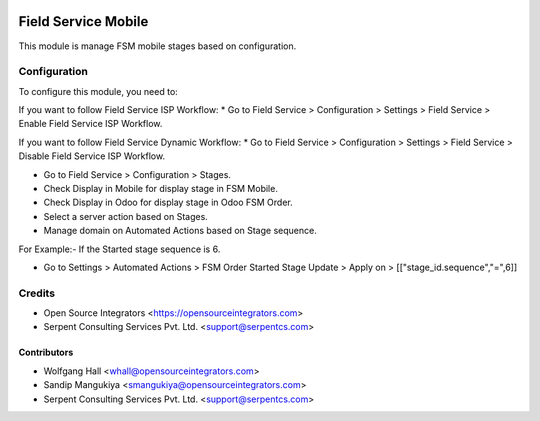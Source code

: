 .. image:: https://img.shields.io/badge/licence-LGPL--3-blue.svg
   :target: http://www.gnu.org/licenses/lgpl-3.0-standalone.html
   :alt: License: LGPL-3

====================
Field Service Mobile
====================

This module is manage FSM mobile stages based on configuration.

Configuration
=============

To configure this module, you need to:

If you want to follow Field Service ISP Workflow:
* Go to Field Service > Configuration > Settings > Field Service > Enable Field Service ISP Workflow.

If you want to follow Field Service Dynamic Workflow:
* Go to Field Service > Configuration > Settings > Field Service > Disable Field Service ISP Workflow.

* Go to Field Service > Configuration > Stages.
* Check Display in Mobile for display stage in FSM Mobile.
* Check Display in Odoo for display stage in Odoo FSM Order.
* Select a server action based on Stages.

* Manage domain on Automated Actions based on Stage sequence.

For Example:- If the Started stage sequence is 6.

* Go to Settings > Automated Actions > FSM Order Started Stage Update > Apply on > [["stage_id.sequence","=",6]]

Credits
=======

* Open Source Integrators <https://opensourceintegrators.com>
* Serpent Consulting Services Pvt. Ltd. <support@serpentcs.com>

Contributors
~~~~~~~~~~~~

* Wolfgang Hall <whall@opensourceintegrators.com>
* Sandip Mangukiya <smangukiya@opensourceintegrators.com>
* Serpent Consulting Services Pvt. Ltd. <support@serpentcs.com>
